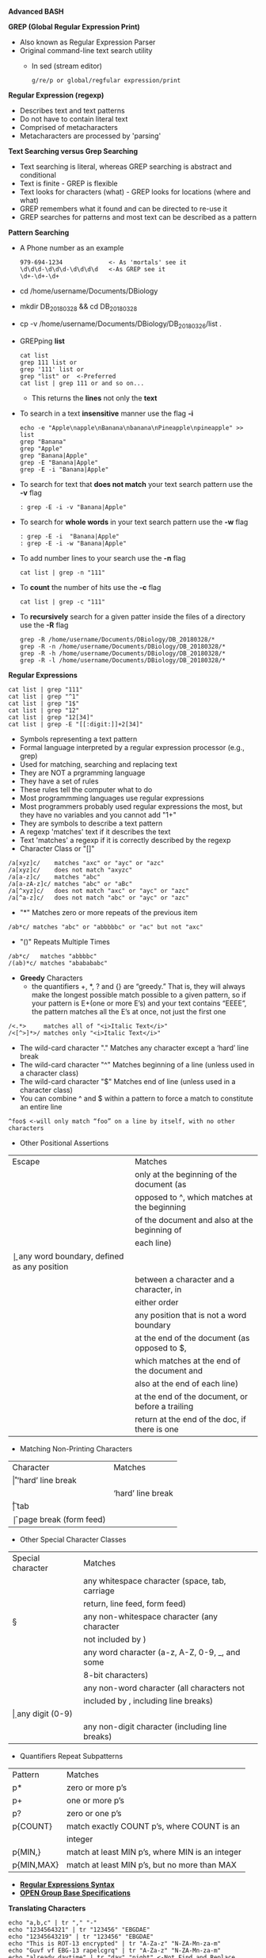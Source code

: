 # #+TITLE: Digital Biology
#+AUTHOR: Rodolfo Aramayo
#+EMAIL: raramayo@tamu.edu
#+STARTUP: align
# [[http://www.lynda.com/Bash-tutorials/Working-variables/142989/156641-4.html][Bash-Tutorial]]
*Advanced BASH*

*GREP (Global Regular Expression Print)*
+ Also known as Regular Expression Parser
+ Original command-line text search utility
  + In sed (stream editor)
    : g/re/p or global/regfular expression/print
*Regular Expression (regexp)*
+ Describes text and text patterns
+ Do not have to contain literal text
+ Comprised of metacharacters
+ Metacharacters are processed by 'parsing'
*Text Searching versus Grep Searching*
+ Text searching is literal, whereas GREP searching is abstract and conditional
+ Text is finite - GREP is flexible
+ Text looks for characters (what) - GREP looks for locations (where and what)
+ GREP remembers what it found and can be directed to re-use it
+ GREP searches for patterns and most text can be described as a pattern
*Pattern Searching*
+ A Phone number as an example
  : 979-694-1234             <- As 'mortals' see it
  : \d\d\d-\d\d\d-\d\d\d\d   <-As GREP see it
  : \d+-\d+-\d+
+ cd /home/username/Documents/DBiology
+ mkdir DB_20180328 && cd DB_20180328
+ cp -v /home/username/Documents/DBiology/DB_20180326/list .
+ GREPping *list*
  : cat list
  : grep 111 list or
  : grep '111' list or
  : grep "list" or  <-Preferred
  : cat list | grep 111 or and so on...
  + This returns the *lines* not only the *text*
+ To search in a text *insensitive* manner use the flag *-i*
  : echo -e "Apple\napple\nBanana\nbanana\nPineapple\npineapple" >> list
  : grep "Banana"
  : grep "Apple"
  : grep "Banana|Apple"
  : grep -E "Banana|Apple"
  : grep -E -i "Banana|Apple"
+ To search for text that *does not match* your text search pattern use the *-v* flag
  : : grep -E -i -v "Banana|Apple"
+ To search for *whole words* in your text search pattern use the *-w* flag
  : : grep -E -i  "Banana|Apple"
  : : grep -E -i -w "Banana|Apple"
+ To add number lines to your search use the *-n* flag
  : cat list | grep -n "111"
+ To *count* the number of hits use the *-c* flag
  : cat list | grep -c "111"
+ To *recursively* search for a given patter inside the files of a directory use the *-R* flag
  : grep -R /home/username/Documents/DBiology/DB_20180328/*
  : grep -R -n /home/username/Documents/DBiology/DB_20180328/*
  : grep -R -h /home/username/Documents/DBiology/DB_20180328/*
  : grep -R -l /home/username/Documents/DBiology/DB_20180328/*
*Regular Expressions*
: cat list | grep "111"
: cat list | grep "^1"
: cat list | grep "1$"
: cat list | grep "12"
: cat list | grep "12[34]"
: cat list | grep -E "[[:digit:]]+2[34]"
+ Symbols representing a text pattern
+ Formal language interpreted by a regular expression processor (e.g., grep)
+ Used for matching, searching and replacing text
+ They are NOT a prgramming language
+ They have a set of rules
+ These rules tell the computer what to do
+ Most programmming languages use regular expressions
+ Most programmers probably used regular expressions the most, but they have no variables and you cannot add "1+"
+ They are symbols to describe a text pattern
+ A regexp 'matches' text if it describes the text
+ Text 'matches' a regexp if it is correctly described by the regexp
+ Character Class or "[]"
: /a[xyz]c/    matches "axc" or "ayc" or "azc"
: /a[xyz]c/    does not match "axyzc"
: /a[a-z]c/    matches "abc"
: /a[a-zA-z]c/ matches "abc" or "aBc"  
: /a[^xyz]c/   does not match "axc" or "ayc" or "azc"
: /a[^a-z]c/   does not match "abc" or "ayc" or "azc"
+ "*" Matches zero or more repeats of the previous item
: /ab*c/ matches "abc" or "abbbbbc" or "ac" but not "axc"
+ "()" Repeats Multiple Times
: /ab*c/   matches "abbbbc"
: /(ab)*c/ matches "ababababc"
+ *Greedy* Characters
  + the quantifiers +, *, ? and {} are “greedy.” That is, they will
    always make the longest possible match possible to a given
    pattern, so if your pattern is E+(one or more E’s) and your text
    contains “EEEE”, the pattern matches all the E’s at once, not just
    the first one
: /<.*>     matches all of "<i>Italic Text</i>"
: /<[^>]*>/ matches only "<i>Italic Text</i>"
+ The wild-card character "." Matches any character except a ‘hard’ line break
+ The wild-card character "^" Matches beginning of a line (unless used in a character class)
+ The wild-card character "$" Matches end of line (unless used in a character class)
+ You can combine ^ and $ within a pattern to force a match to constitute an entire line
: ^foo$ <-will only match “foo” on a line by itself, with no other characters
+ Other Positional Assertions
| Escape | Matches                                          |
| \A     | only at the beginning of the document (as        |
|        | opposed to ^, which matches at the beginning     |
|        | of the document and also at the beginning of     |
|        | each line)                                       |
| \b     | any word boundary, defined as any position       |
|        | between a \w character and a \W character, in    |
|        | either order                                     |
| \B     | any position that is not a word boundary         |
| \z     | at the end of the document (as opposed to $,     |
|        | which matches at the end of the document and     |
|        | also at the end of each line)                    |
| \Z     | at the end of the document, or before a trailing |
|        | return at the end of the doc, if there is one    |
+ Matching Non-Printing Characters
| Character | Matches                |
| \r        | ‘hard’ line break      |
| \n        | ‘hard’ line break      |
| \t        | tab                    |
| \f        | page break (form feed) |
+ Other Special Character Classes
| Special character | Matches                                         |
| \s                | any whitespace character (space, tab, carriage  |
|                   | return, line feed, form feed)                   |
| \S                | any non-whitespace character (any character     |
|                   | not included by \s)                             |
| \w                | any word character (a-z, A-Z, 0-9, _, and some  |
|                   | 8-bit characters)                               |
| \W                | any non-word character (all characters not      |
|                   | included by \w, including line breaks)          |
| \d                | any digit (0-9)                                 |
| \D                | any non-digit character (including line breaks) |
+ Quantifiers Repeat Subpatterns
| Pattern    | Matches                                         |
| p*         | zero or more p’s                                |
| p+         | one or more p’s                                 |
| p?         | zero or one p’s                                 |
| p{COUNT}   | match exactly COUNT p’s, where COUNT is an      |
|            | integer                                         |
| p{MIN,}    | match at least MIN p’s, where MIN is an integer |
| p{MIN,MAX} | match at least MIN p’s, but no more than MAX    |
+ *[[http://www.rexegg.com/regex-quickstart.html][Regular Expressions Syntax]]*
+ *[[http://pubs.opengroup.org/onlinepubs/9699919799/nframe.html][OPEN Group Base Specifications]]*
*Translating Characters*
: echo "a,b,c" | tr "," "-"
: echo "1234564321" | tr "123456" "EBGDAE"
: echo "12345643219" | tr "123456" "EBGDAE"
: echo "This is ROT-13 encrypted" | tr "A-Za-z" "N-ZA-Mn-za-m"
: echo "Guvf vf EBG-13 rapelcgrq" | tr "A-Za-z" "N-ZA-Mn-za-m"
: echo "already daytime" | tr "day" "night" <-Not Find and Replace
: echo "Ban Tan Cat Tac Dog Got" | tr "[:upper:]" "[:lower:]"
: echo "Ban Tan Cat Tac Dog Got" | tr "[A-Z]" "[a-z]"
: echo "Ban,Tan,Cat,Tac,Dog,Got" | tr "[,]" "[\t]"
: echo "Ban,Tan,Cat,Tac,Dog,Got" | tr "[,]" "[\t]" | cat -t
: echo "Ban,Tan,Cat,Tac,Dog,Got" | tr "[,]" "[\t]" | cat -te
*Deleting and Squeezing Characters*
: | Option | Description                          |
: | -d     | Delete characters                    |
: | -s     | Squeeze characters                   |
: | -c     | Use complementa set                  |
: | -dc    | Delete characters not in listed set  |
: | -sc    | Squeeze characters not in listed set |
: 
: echo "abc123333deee4567fg" | tr -d "[:digit:]"                <-Delete Digits (not letters)
: echo "abc123333deee4567fg" | tr -dc "[:digit:]"               <-Delete Complement Digits (letters)
: 
: echo "abc123333deee4567fg" | tr -s "[:digit:]"                <-Squeeze digits
: echo "abc123333deee4567fg" | tr -sc "[:digit:]"               <-Squeeze Complement Digits
: 
: echo "abc123333deee4567fg" | tr -ds "[:digit:]" "[:alpha:]"   <-Translate Digits to Letters
: echo "abc123333deee4567fg" | tr -dsc "[:digit:]" "[:alpha:]"  <-Translate Squeeze Complement Digits to Letters 
*SED: Stream Editor*
: sed 's/a/b/'
:      s=substitution
:      a=search string
:      b=replacement string
: 
: echo "upstream" | sed 's/up/down/' <-Find and Replace
: echo "upstream and upward" | sed 's/up/down/'
: echo "upstream and upward" | sed 's/up/down/g'
: echo "upstream and upward" | sed 's:up:down:g'
: echo "upstream and upward" | sed 's|up|down|g'
: 
: echo "during daytime we have sunlight" | sed 's/day/night/'
: echo "during daytime we have sunlight" | sed -e 's/day/night/' -e 's/sun/moon/'
: 
: Using Regexp:
: echo "who needs vowels?" | sed 's/[aeiou]/_/g'
: To use extended Regexp:
: echo "who needs vowels?" | sed 's/[aeiou]+/_/g'
: echo "who needs vowels?" | sed -E 's/[aeiou]+/_/g' <-Note the 'E' flag
: 
: Using Backreferences:
: 
: echo "daytime" | sed 's/(...)time/\1light/'    <-Does not work
: echo "daytime" | sed 's/\(...\)time/\1light/'  <-Does work
: echo "daytime" | sed -E 's/(...)time/\1light/' <-Does work
: echo "dddtime" | sed -E 's/(...)time/\1light/' <-Does work
: 
: echo "FirstName LastName" | sed -E 's/([A-Za-z]+) ([A-Za-z]+)/\2, \1/'
*CUT*
: mkdir DB_20180402
: ll / > root.txt
: cat root.txt | cut -c 2-10            #<-Character cut
: cat root.txt | cut -c 2-10,30-35      #<-Character cut
: cat root.txt | cut -c 2-10,30-35,45-  #<-Character cut
: 
